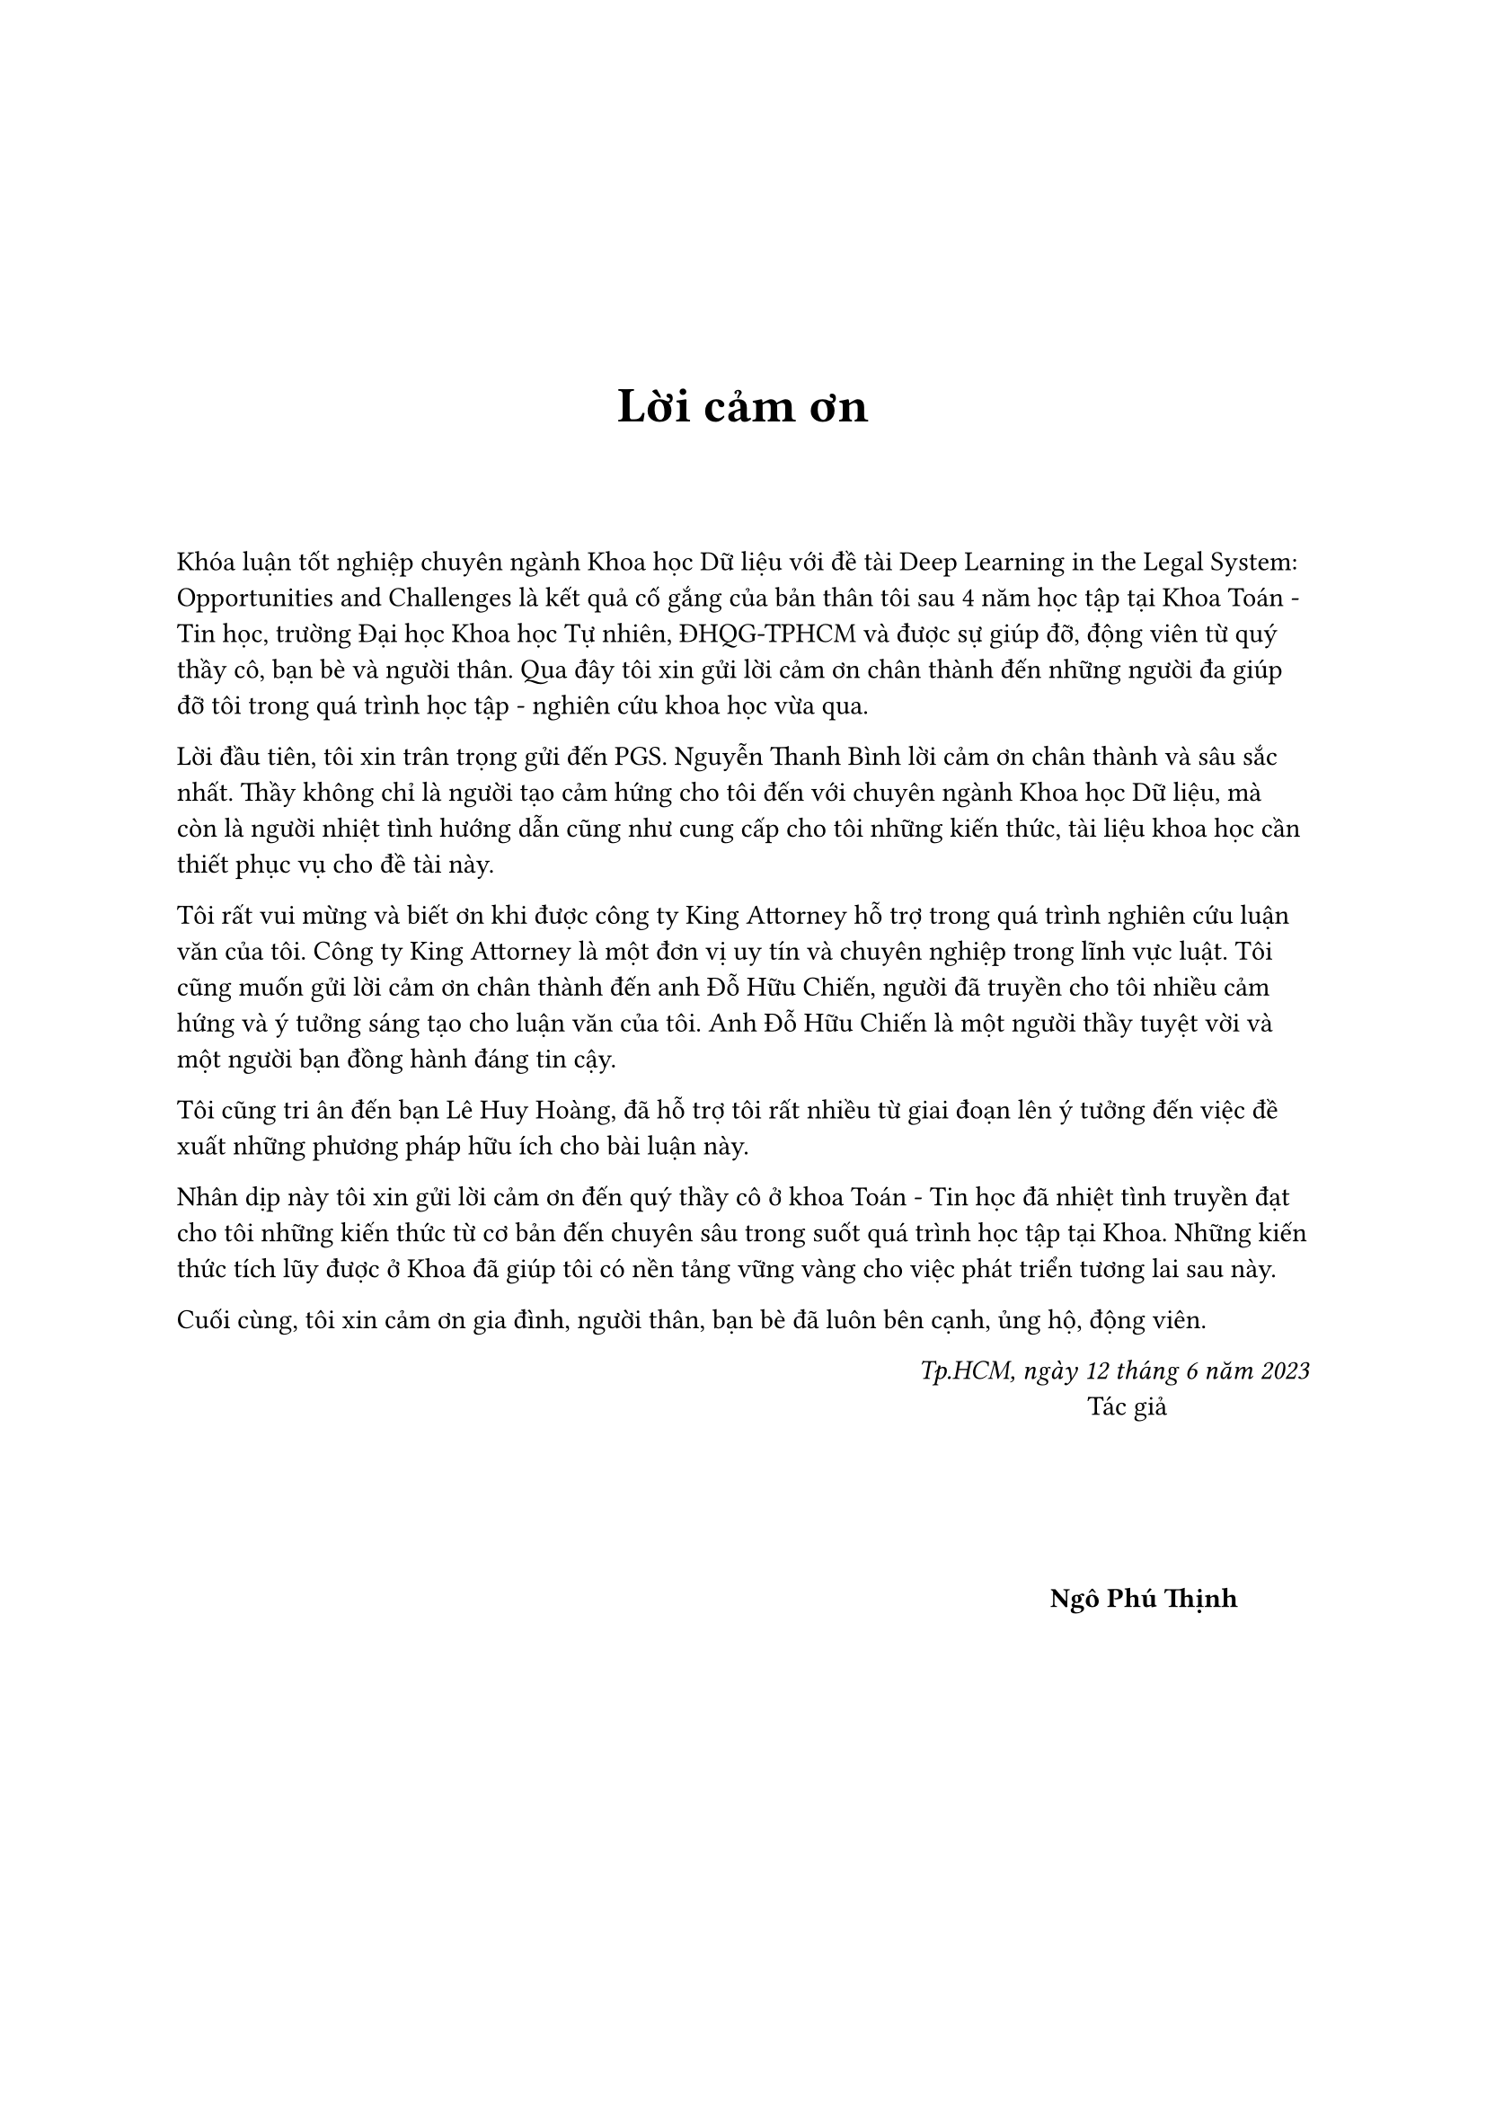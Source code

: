 #set page(
    numbering: none
)
#v(3cm)
#align(center)[#text(weight: "bold",size:20pt,[Lời cảm ơn])]
#v(1cm)
Khóa luận tốt nghiệp chuyên ngành Khoa học Dữ liệu với đề tài Deep Learning in the Legal System: Opportunities and Challenges là kết quả cố gắng của bản thân tôi sau 4 năm học tập tại Khoa Toán - Tin học, trường Đại học Khoa học Tự nhiên, ĐHQG-TPHCM và được sự giúp đỡ, động viên từ quý thầy cô, bạn bè và người thân. Qua đây tôi xin gửi lời cảm ơn chân thành đến những người đa giúp đỡ tôi trong quá trình học tập - nghiên cứu khoa học vừa qua.

Lời đầu tiên, tôi xin trân trọng gửi đến PGS. Nguyễn Thanh Bình lời cảm ơn chân thành và sâu sắc nhất. Thầy không chỉ là người tạo cảm hứng cho tôi đến với chuyên ngành Khoa học Dữ liệu, mà còn là người nhiệt tình hướng dẫn cũng như cung cấp cho tôi những kiến thức, tài liệu khoa học cần thiết phục vụ cho đề tài này.

Tôi rất vui mừng và biết ơn khi được công ty King Attorney hỗ trợ trong quá trình nghiên cứu luận văn của tôi. Công ty King Attorney là một đơn vị uy tín và chuyên nghiệp trong lĩnh vực luật. Tôi cũng muốn gửi lời cảm ơn chân thành đến anh Đỗ Hữu Chiến, người đã truyền cho tôi nhiều cảm hứng và ý tưởng sáng tạo cho luận văn của tôi. Anh Đỗ Hữu Chiến là một người thầy tuyệt vời và một người bạn đồng hành đáng tin cậy. 

Tôi cũng tri ân đến bạn Lê Huy Hoàng, đã hỗ trợ tôi rất nhiều từ giai đoạn lên ý tưởng đến việc đề xuất những phương pháp hữu ích cho bài luận này.

Nhân dịp này tôi xin gửi lời cảm ơn đến quý thầy cô ở khoa Toán - Tin học đã nhiệt tình truyền đạt cho tôi những kiến thức từ cơ bản đến chuyên sâu trong suốt quá trình học tập tại Khoa. Những kiến thức tích lũy được ở Khoa đã giúp tôi có nền tảng vững vàng cho việc phát triển tương lai sau này.

Cuối cùng, tôi xin cảm ơn gia đình, người thân, bạn bè đã luôn bên cạnh, ủng hộ, động viên.

#align(right)[
    _Tp.HCM, ngày 12 tháng 6 năm 2023_ \
    Tác giả #h(2cm)
    #v(2cm)
    *Ngô Phú Thịnh* #h(1cm)
]